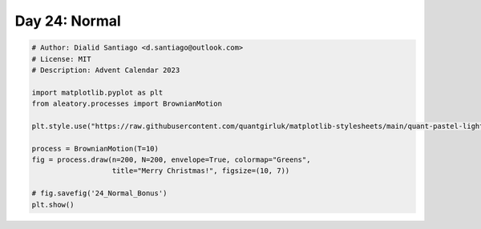 
.. DO NOT EDIT.
.. THIS FILE WAS AUTOMATICALLY GENERATED BY SPHINX-GALLERY.
.. TO MAKE CHANGES, EDIT THE SOURCE PYTHON FILE:
.. "auto_bonus/plot_advent_24_Normal_Bonus.py"
.. LINE NUMBERS ARE GIVEN BELOW.

.. only:: html

    .. note::
        :class: sphx-glr-download-link-note

        :ref:`Go to the end <sphx_glr_download_auto_bonus_plot_advent_24_Normal_Bonus.py>`
        to download the full example code.

.. rst-class:: sphx-glr-example-title

.. _sphx_glr_auto_bonus_plot_advent_24_Normal_Bonus.py:


Day 24: Normal
==============

.. GENERATED FROM PYTHON SOURCE LINES 8-24



.. image-sg:: /auto_bonus/images/sphx_glr_plot_advent_24_Normal_Bonus_001.png
   :alt: Merry Christmas!, Simulated Paths $X_t, t \in [t_0, T]$, $X_T$
   :srcset: /auto_bonus/images/sphx_glr_plot_advent_24_Normal_Bonus_001.png
   :class: sphx-glr-single-img





.. code-block:: Python


    # Author: Dialid Santiago <d.santiago@outlook.com>
    # License: MIT
    # Description: Advent Calendar 2023

    import matplotlib.pyplot as plt
    from aleatory.processes import BrownianMotion

    plt.style.use("https://raw.githubusercontent.com/quantgirluk/matplotlib-stylesheets/main/quant-pastel-light.mplstyle")

    process = BrownianMotion(T=10)
    fig = process.draw(n=200, N=200, envelope=True, colormap="Greens",
                       title="Merry Christmas!", figsize=(10, 7))

    # fig.savefig('24_Normal_Bonus')
    plt.show()


.. rst-class:: sphx-glr-timing

   **Total running time of the script:** (0 minutes 1.633 seconds)


.. _sphx_glr_download_auto_bonus_plot_advent_24_Normal_Bonus.py:

.. only:: html

  .. container:: sphx-glr-footer sphx-glr-footer-example

    .. container:: sphx-glr-download sphx-glr-download-jupyter

      :download:`Download Jupyter notebook: plot_advent_24_Normal_Bonus.ipynb <plot_advent_24_Normal_Bonus.ipynb>`

    .. container:: sphx-glr-download sphx-glr-download-python

      :download:`Download Python source code: plot_advent_24_Normal_Bonus.py <plot_advent_24_Normal_Bonus.py>`

    .. container:: sphx-glr-download sphx-glr-download-zip

      :download:`Download zipped: plot_advent_24_Normal_Bonus.zip <plot_advent_24_Normal_Bonus.zip>`


.. only:: html

 .. rst-class:: sphx-glr-signature

    `Gallery generated by Sphinx-Gallery <https://sphinx-gallery.github.io>`_
